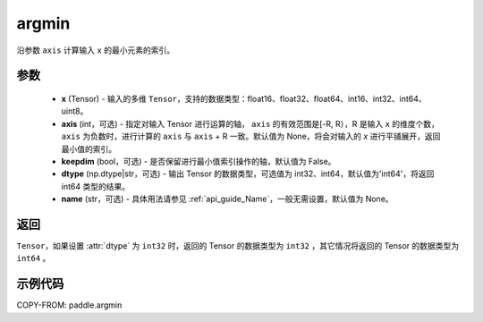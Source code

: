 .. _cn_api_paddle_argmin:

argmin
-------------------------------

.. py:function:: paddle.argmin(x, axis=None, keepdim=False, dtype='int64', name=None)


沿参数 ``axis`` 计算输入 ``x`` 的最小元素的索引。

参数
::::::::
    - **x** (Tensor) - 输入的多维 ``Tensor``，支持的数据类型：float16、float32、float64、int16、int32、int64、uint8。
    - **axis** (int，可选) - 指定对输入 Tensor 进行运算的轴， ``axis`` 的有效范围是[-R, R），R 是输入 ``x`` 的维度个数， ``axis`` 为负数时，进行计算的 ``axis`` 与 ``axis`` + R 一致。默认值为 None，将会对输入的 `x` 进行平铺展开，返回最小值的索引。
    - **keepdim** (bool，可选) - 是否保留进行最小值索引操作的轴，默认值为 False。
    - **dtype** (np.dtype|str，可选) - 输出 Tensor 的数据类型，可选值为 int32、int64，默认值为'int64'，将返回 int64 类型的结果。
    - **name** (str，可选) - 具体用法请参见 :ref:`api_guide_Name`，一般无需设置，默认值为 None。

返回
::::::::
``Tensor``，如果设置 :attr:`dtype` 为 ``int32`` 时，返回的 Tensor 的数据类型为 ``int32`` ，其它情况将返回的 Tensor 的数据类型为 ``int64`` 。

示例代码
::::::::

COPY-FROM: paddle.argmin
